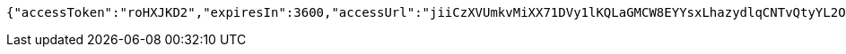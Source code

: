 [source,options="nowrap"]
----
{"accessToken":"roHXJKD2","expiresIn":3600,"accessUrl":"jiiCzXVUmkvMiXX71DVy1lKQLaGMCW8EYYsxLhazydlqCNTvQtyYL2OGwwDQ+NVCJUApk/YaELTtlezjP9PKM7w2JI0G225BPiAjgZ5H9t10NRXwmyTTwq2vVUJD6YNMZpDoULgeJC1/qClcGZDddfPyG4JDWUE/koEEmSEpikRPKX8xtTFa8+uNKmDn8x25d7j5pCA8+W3c3Q5RS3k/0QGsJlbMQ0AWzWw8i1xC+cx0XLOdI5I+6WtMLG/65BqcfAmKO4sPH1aTlGQ400wnCAohvunQI6ZucwtRhIJrNYEQSsG6FwojM48enT9MgFm4BgHWPEZ4K8DiJrBAmPupeg=="}
----